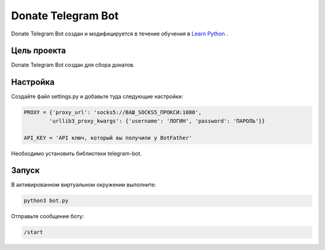 Donate Telegram Bot
==========

Donate Telegram Bot создан и модифицируется в течение обучения в `Learn Python`_ .


Цель проекта
------------

Donate Telegram Bot создан для сбора донатов.

Настройка
---------

Создайте файл settings.py и добавьте туда следующие настройки:

.. code-block:: python

    PROXY = {'proxy_url': 'socks5://ВАШ_SOCKS5_ПРОКСИ:1080',
            'urllib3_proxy_kwargs': {'username': 'ЛОГИН', 'password': 'ПАРОЛЬ'}}

    API_KEY = 'API ключ, который вы получили у BotFather'


Необходимо установить библиотеки telegram-bot.

Запуск
------

В активированном виртуальном окружении выполните:

.. code-block:: text

    python3 bot.py


Отправьте сообщение боту:

.. code-block:: text

    /start


.. _Learn Python: https://learn.python.ru/
